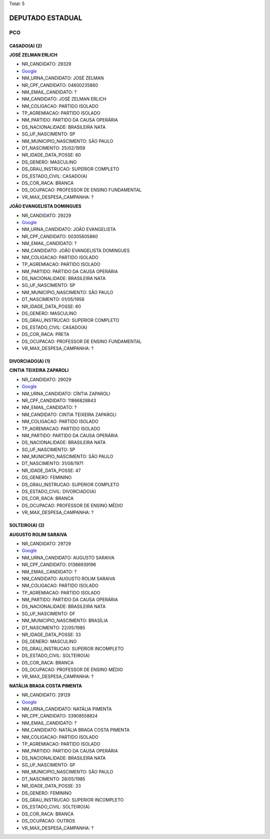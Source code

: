 Total: 5

DEPUTADO ESTADUAL
=================

PCO
---

CASADO(A) (2)
.............

**JOSÉ ZELMAN ERLICH**

- NR_CANDIDATO: 29329
- `Google <https://www.google.com/search?q=JOSÉ+ZELMAN+ERLICH>`_
- NM_URNA_CANDIDATO: JOSÉ ZELMAN
- NR_CPF_CANDIDATO: 04600235860
- NM_EMAIL_CANDIDATO: ?
- NM_CANDIDATO: JOSÉ ZELMAN ERLICH
- NM_COLIGACAO: PARTIDO ISOLADO
- TP_AGREMIACAO: PARTIDO ISOLADO
- NM_PARTIDO: PARTIDO DA CAUSA OPERÁRIA
- DS_NACIONALIDADE: BRASILEIRA NATA
- SG_UF_NASCIMENTO: SP
- NM_MUNICIPIO_NASCIMENTO: SÃO PAULO
- DT_NASCIMENTO: 25/02/1959
- NR_IDADE_DATA_POSSE: 60
- DS_GENERO: MASCULINO
- DS_GRAU_INSTRUCAO: SUPERIOR COMPLETO
- DS_ESTADO_CIVIL: CASADO(A)
- DS_COR_RACA: BRANCA
- DS_OCUPACAO: PROFESSOR DE ENSINO FUNDAMENTAL
- VR_MAX_DESPESA_CAMPANHA: ?


**JOÃO EVANGELISTA DOMINGUES**

- NR_CANDIDATO: 29229
- `Google <https://www.google.com/search?q=JOÃO+EVANGELISTA+DOMINGUES>`_
- NM_URNA_CANDIDATO: JOÃO EVANGELISTA
- NR_CPF_CANDIDATO: 00305605860
- NM_EMAIL_CANDIDATO: ?
- NM_CANDIDATO: JOÃO EVANGELISTA DOMINGUES
- NM_COLIGACAO: PARTIDO ISOLADO
- TP_AGREMIACAO: PARTIDO ISOLADO
- NM_PARTIDO: PARTIDO DA CAUSA OPERÁRIA
- DS_NACIONALIDADE: BRASILEIRA NATA
- SG_UF_NASCIMENTO: SP
- NM_MUNICIPIO_NASCIMENTO: SÃO PAULO
- DT_NASCIMENTO: 01/05/1958
- NR_IDADE_DATA_POSSE: 60
- DS_GENERO: MASCULINO
- DS_GRAU_INSTRUCAO: SUPERIOR COMPLETO
- DS_ESTADO_CIVIL: CASADO(A)
- DS_COR_RACA: PRETA
- DS_OCUPACAO: PROFESSOR DE ENSINO FUNDAMENTAL
- VR_MAX_DESPESA_CAMPANHA: ?


DIVORCIADO(A) (1)
.................

**CINTIA TEIXEIRA ZAPAROLI**

- NR_CANDIDATO: 29029
- `Google <https://www.google.com/search?q=CINTIA+TEIXEIRA+ZAPAROLI>`_
- NM_URNA_CANDIDATO: CÍNTIA ZAPAROLI
- NR_CPF_CANDIDATO: 11866828843
- NM_EMAIL_CANDIDATO: ?
- NM_CANDIDATO: CINTIA TEIXEIRA ZAPAROLI
- NM_COLIGACAO: PARTIDO ISOLADO
- TP_AGREMIACAO: PARTIDO ISOLADO
- NM_PARTIDO: PARTIDO DA CAUSA OPERÁRIA
- DS_NACIONALIDADE: BRASILEIRA NATA
- SG_UF_NASCIMENTO: SP
- NM_MUNICIPIO_NASCIMENTO: SÃO PAULO
- DT_NASCIMENTO: 31/08/1971
- NR_IDADE_DATA_POSSE: 47
- DS_GENERO: FEMININO
- DS_GRAU_INSTRUCAO: SUPERIOR COMPLETO
- DS_ESTADO_CIVIL: DIVORCIADO(A)
- DS_COR_RACA: BRANCA
- DS_OCUPACAO: PROFESSOR DE ENSINO MÉDIO
- VR_MAX_DESPESA_CAMPANHA: ?


SOLTEIRO(A) (2)
...............

**AUGUSTO ROLIM SARAIVA**

- NR_CANDIDATO: 29729
- `Google <https://www.google.com/search?q=AUGUSTO+ROLIM+SARAIVA>`_
- NM_URNA_CANDIDATO: AUGUSTO SARAIVA
- NR_CPF_CANDIDATO: 01386939196
- NM_EMAIL_CANDIDATO: ?
- NM_CANDIDATO: AUGUSTO ROLIM SARAIVA
- NM_COLIGACAO: PARTIDO ISOLADO
- TP_AGREMIACAO: PARTIDO ISOLADO
- NM_PARTIDO: PARTIDO DA CAUSA OPERÁRIA
- DS_NACIONALIDADE: BRASILEIRA NATA
- SG_UF_NASCIMENTO: DF
- NM_MUNICIPIO_NASCIMENTO: BRASÍLIA
- DT_NASCIMENTO: 22/05/1985
- NR_IDADE_DATA_POSSE: 33
- DS_GENERO: MASCULINO
- DS_GRAU_INSTRUCAO: SUPERIOR INCOMPLETO
- DS_ESTADO_CIVIL: SOLTEIRO(A)
- DS_COR_RACA: BRANCA
- DS_OCUPACAO: PROFESSOR DE ENSINO MÉDIO
- VR_MAX_DESPESA_CAMPANHA: ?


**NATÁLIA BRAGA COSTA PIMENTA**

- NR_CANDIDATO: 29129
- `Google <https://www.google.com/search?q=NATÁLIA+BRAGA+COSTA+PIMENTA>`_
- NM_URNA_CANDIDATO: NATÁLIA PIMENTA
- NR_CPF_CANDIDATO: 33908558824
- NM_EMAIL_CANDIDATO: ?
- NM_CANDIDATO: NATÁLIA BRAGA COSTA PIMENTA
- NM_COLIGACAO: PARTIDO ISOLADO
- TP_AGREMIACAO: PARTIDO ISOLADO
- NM_PARTIDO: PARTIDO DA CAUSA OPERÁRIA
- DS_NACIONALIDADE: BRASILEIRA NATA
- SG_UF_NASCIMENTO: SP
- NM_MUNICIPIO_NASCIMENTO: SÃO PAULO
- DT_NASCIMENTO: 28/05/1985
- NR_IDADE_DATA_POSSE: 33
- DS_GENERO: FEMININO
- DS_GRAU_INSTRUCAO: SUPERIOR INCOMPLETO
- DS_ESTADO_CIVIL: SOLTEIRO(A)
- DS_COR_RACA: BRANCA
- DS_OCUPACAO: OUTROS
- VR_MAX_DESPESA_CAMPANHA: ?

